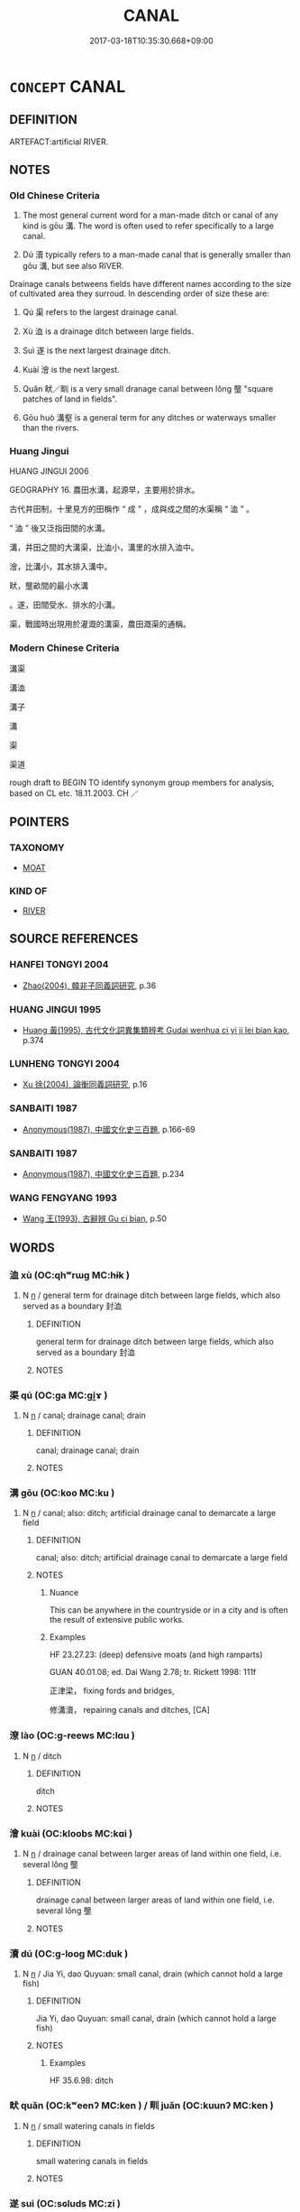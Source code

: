 # -*- mode: mandoku-tls-view -*-
#+TITLE: CANAL
#+DATE: 2017-03-18T10:35:30.668+09:00        
#+STARTUP: content
* =CONCEPT= CANAL
:PROPERTIES:
:CUSTOM_ID: uuid-565ea53a-7762-4513-bd64-023a47f68637
:SYNONYM+:  INLAND WATERWAY
:SYNONYM+:  WATERCOURSE
:SYNONYM+:  CHANNEL
:TR_ZH: 人工溝
:TR_OCH: 溝
:END:
** DEFINITION

ARTEFACT:artificial RIVER.

** NOTES

*** Old Chinese Criteria
1. The most general current word for a man-made ditch or canal of any kind is gōu 溝. The word is often used to refer specifically to a large canal.

2. Dú 瀆 typically refers to a man-made canal that is generally smaller than gōu 溝, but see also RIVER.

Drainage canals betweens fields have different names according to the size of cultivated area they surroud. In descending order of size these are:

3. Qú 渠 refers to the largest drainage canal.

4. Xù 洫 is a drainage ditch between large fields.

5. Suì 遂 is the next largest drainage ditch.

6. Kuài 澮 is the next largest.

7. Quǎn 畎／甽 is a very small dranage canal between lǒng 壟 "square patches of land in fields".

8. Gōu huò 溝壑 is a general term for any ditches or waterways smaller than the rivers.

*** Huang Jingui
HUANG JINGUI 2006

GEOGRAPHY 16. 農田水溝，起源早，主要用於排水。

古代井田制，十里見方的田稱作 “ 成 ” ，成與成之間的水渠稱 “ 洫 ” 。

“ 洫 ” 後又泛指田間的水溝。

溝，井田之間的大溝渠，比洫小，溝里的水排入洫中。

澮，比溝小，其水排入溝中。

畎，壟畝間的最小水溝

。遂，田間受水、排水的小溝。

渠，戰國時出現用於灌溉的溝渠，農田溉渠的通稱。

*** Modern Chinese Criteria
溝渠

溝洫

溝子

溝

渠

渠道

rough draft to BEGIN TO identify synonym group members for analysis, based on CL etc. 18.11.2003. CH ／

** POINTERS
*** TAXONOMY
 - [[tls:concept:MOAT][MOAT]]

*** KIND OF
 - [[tls:concept:RIVER][RIVER]]

** SOURCE REFERENCES
*** HANFEI TONGYI 2004
 - [[cite:HANFEI-TONGYI-2004][Zhao(2004), 韓非子同義詞研究]], p.36

*** HUANG JINGUI 1995
 - [[cite:HUANG-JINGUI-1995][Huang 黃(1995), 古代文化詞異集類辨考 Gudai wenhua ci yi ji lei bian kao]], p.374

*** LUNHENG TONGYI 2004
 - [[cite:LUNHENG-TONGYI-2004][Xu 徐(2004), 論衡同義詞研究]], p.16

*** SANBAITI 1987
 - [[cite:SANBAITI-1987][Anonymous(1987), 中國文化史三百題]], p.166-69

*** SANBAITI 1987
 - [[cite:SANBAITI-1987][Anonymous(1987), 中國文化史三百題]], p.234

*** WANG FENGYANG 1993
 - [[cite:WANG-FENGYANG-1993][Wang 王(1993), 古辭辨 Gu ci bian]], p.50

** WORDS
   :PROPERTIES:
   :VISIBILITY: children
   :END:
*** 洫 xù (OC:qhʷrɯɡ MC:hɨk )
:PROPERTIES:
:CUSTOM_ID: uuid-75e9694e-cdc5-4612-9899-69691bd1732b
:Char+: 洫(85,6/9) 
:GY_IDS+: uuid-ec73bda5-2c73-4386-91d3-5a0e92c90dfa
:PY+: xù     
:OC+: qhʷrɯɡ     
:MC+: hɨk     
:END: 
**** N [[tls:syn-func::#uuid-8717712d-14a4-4ae2-be7a-6e18e61d929b][n]] / general term for drainage ditch between large fields, which also served as a boundary 封洫
:PROPERTIES:
:CUSTOM_ID: uuid-d973d80b-9602-479b-961a-fdd01b6667bc
:WARRING-STATES-CURRENCY: 3
:END:
****** DEFINITION

general term for drainage ditch between large fields, which also served as a boundary 封洫

****** NOTES

*** 渠 qú (OC:ɡa MC:gi̯ɤ )
:PROPERTIES:
:CUSTOM_ID: uuid-9b117539-91bd-4edc-a245-06eafd8e36ab
:Char+: 渠(85,9/12) 
:GY_IDS+: uuid-d810f29d-5f82-489a-9b1e-1b5761d7744e
:PY+: qú     
:OC+: ɡa     
:MC+: gi̯ɤ     
:END: 
**** N [[tls:syn-func::#uuid-8717712d-14a4-4ae2-be7a-6e18e61d929b][n]] / canal; drainage canal; drain
:PROPERTIES:
:CUSTOM_ID: uuid-0446f5f8-e872-4871-bd37-648487efdce0
:END:
****** DEFINITION

canal; drainage canal; drain

****** NOTES

*** 溝 gōu (OC:koo MC:ku )
:PROPERTIES:
:CUSTOM_ID: uuid-0870b526-e9f5-4f64-9d85-27159efe3055
:Char+: 溝(85,10/13) 
:GY_IDS+: uuid-8405107d-393e-4561-a04a-371892afd178
:PY+: gōu     
:OC+: koo     
:MC+: ku     
:END: 
**** N [[tls:syn-func::#uuid-8717712d-14a4-4ae2-be7a-6e18e61d929b][n]] / canal;      also: ditch; artificial drainage canal to demarcate a large field
:PROPERTIES:
:CUSTOM_ID: uuid-2b7a7eee-91e3-4442-8cd7-963d7b42f243
:WARRING-STATES-CURRENCY: 3
:END:
****** DEFINITION

canal;      also: ditch; artificial drainage canal to demarcate a large field

****** NOTES

******* Nuance
This can be anywhere in the countryside or in a city and is often the result of extensive public works.

******* Examples
HF 23.27.23: (deep) defensive moats (and high ramparts)

GUAN 40.01.08; ed. Dai Wang 2.78; tr. Rickett 1998: 111f

 正津梁， fixing fords and bridges, 

 修溝瀆， repairing canals and ditches, [CA]

*** 潦 lào (OC:ɡ-reews MC:lɑu )
:PROPERTIES:
:CUSTOM_ID: uuid-2c42efbd-7b16-4b14-a730-a23c07bfbb68
:Char+: 潦(85,12/15) 
:GY_IDS+: uuid-30d5b4fc-ac25-42ae-acce-413be29fd448
:PY+: lào     
:OC+: ɡ-reews     
:MC+: lɑu     
:END: 
**** N [[tls:syn-func::#uuid-8717712d-14a4-4ae2-be7a-6e18e61d929b][n]] / ditch
:PROPERTIES:
:CUSTOM_ID: uuid-8f8f0b1c-1d41-4421-a4d6-7a3b3c1e4f1e
:END:
****** DEFINITION

ditch

****** NOTES

*** 澮 kuài (OC:kloobs MC:kɑi )
:PROPERTIES:
:CUSTOM_ID: uuid-ede561a1-0757-417e-b186-8602c20ded69
:Char+: 澮(85,13/16) 
:GY_IDS+: uuid-8272bb9d-539e-4ac7-b207-a6be2f5ba7c3
:PY+: kuài     
:OC+: kloobs     
:MC+: kɑi     
:END: 
**** N [[tls:syn-func::#uuid-8717712d-14a4-4ae2-be7a-6e18e61d929b][n]] / drainage canal between larger areas of land within one field, i.e. several lǒng 壟
:PROPERTIES:
:CUSTOM_ID: uuid-1ecb4b3a-4316-4167-9ea7-dc4c0f3a8d2f
:WARRING-STATES-CURRENCY: 3
:END:
****** DEFINITION

drainage canal between larger areas of land within one field, i.e. several lǒng 壟

****** NOTES

*** 瀆 dú (OC:ɡ-looɡ MC:duk )
:PROPERTIES:
:CUSTOM_ID: uuid-6235f9b0-1f28-4b07-b17e-f8489f6cab3a
:Char+: 瀆(85,15/18) 
:GY_IDS+: uuid-7db596dc-f58b-42d5-bdd3-6dcffd0701bf
:PY+: dú     
:OC+: ɡ-looɡ     
:MC+: duk     
:END: 
**** N [[tls:syn-func::#uuid-8717712d-14a4-4ae2-be7a-6e18e61d929b][n]] / Jia Yi, dao Quyuan: small canal, drain (which cannot hold a large fish)
:PROPERTIES:
:CUSTOM_ID: uuid-423be7a0-78a4-48f0-8cc1-51e3e8208a22
:WARRING-STATES-CURRENCY: 4
:END:
****** DEFINITION

Jia Yi, dao Quyuan: small canal, drain (which cannot hold a large fish)

****** NOTES

******* Examples
HF 35.6.98: ditch

*** 畎 quǎn (OC:kʷeenʔ MC:ken ) / 甽 juǎn (OC:kuunʔ MC:ken )
:PROPERTIES:
:CUSTOM_ID: uuid-c8748e83-6acc-4b0f-95d8-87afc2ae7919
:Char+: 畎(102,4/9) 
:Char+: 甽(102,3/8) 
:GY_IDS+: uuid-c64dae61-1111-4756-b6fc-5af857fa380b
:PY+: quǎn     
:OC+: kʷeenʔ     
:MC+: ken     
:GY_IDS+: uuid-3dec80ba-108c-4097-b3c0-5b4956dc221b
:PY+: juǎn     
:OC+: kuunʔ     
:MC+: ken     
:END: 
**** N [[tls:syn-func::#uuid-8717712d-14a4-4ae2-be7a-6e18e61d929b][n]] / small watering canals in fields
:PROPERTIES:
:CUSTOM_ID: uuid-2fcbf008-86f9-4ab5-98cd-3537436057c8
:WARRING-STATES-CURRENCY: 3
:END:
****** DEFINITION

small watering canals in fields

****** NOTES

*** 遂 suì (OC:sɢluds MC:zi )
:PROPERTIES:
:CUSTOM_ID: uuid-78ff4e0e-43ca-4091-bb24-9097544191c2
:Char+: 遂(162,9/13) 
:GY_IDS+: uuid-eb255749-0d09-44e0-85ed-6e8f67c32adc
:PY+: suì     
:OC+: sɢluds     
:MC+: zi     
:END: 
**** N [[tls:syn-func::#uuid-8717712d-14a4-4ae2-be7a-6e18e61d929b][n]] / standard drainage canal between fields, larger than kuài 澮
:PROPERTIES:
:CUSTOM_ID: uuid-ddae8d71-f3a5-412d-a6d1-fc57d1e3cffc
:WARRING-STATES-CURRENCY: 2
:END:
****** DEFINITION

standard drainage canal between fields, larger than kuài 澮

****** NOTES

*** 溝壑 gōuhè (OC:koo qhaaɡ MC:ku hɑk )
:PROPERTIES:
:CUSTOM_ID: uuid-70bcea64-afd0-4fae-af72-25acf5a3f8e0
:Char+: 溝(85,10/13) 壑(32,14/17) 
:GY_IDS+: uuid-8405107d-393e-4561-a04a-371892afd178 uuid-6f73b32e-d05d-4e69-9bcf-1770a5362958
:PY+: gōu hè    
:OC+: koo qhaaɡ    
:MC+: ku hɑk    
:END: 
**** N [[tls:syn-func::#uuid-a8e89bab-49e1-4426-b230-0ec7887fd8b4][NP]] {[[tls:sem-feat::#uuid-f8182437-4c38-4cc9-a6f8-b4833cdea2ba][nonreferential]]} / the ditches, gullies and waterways (into which dead bodies are thrown)
:PROPERTIES:
:CUSTOM_ID: uuid-0d09b0b0-41b6-4cdf-b523-bdc04f7c6b89
:END:
****** DEFINITION

the ditches, gullies and waterways (into which dead bodies are thrown)

****** NOTES

**** N [[tls:syn-func::#uuid-6a061076-9f61-43ed-9b5e-2cfcedc1de01][NPpostVt]] {[[tls:sem-feat::#uuid-5fae11b4-4f4e-441e-8dc7-4ddd74b68c2e][plural]]} / the waterways, the canals and ditches
:PROPERTIES:
:CUSTOM_ID: uuid-8c31f531-fc5c-41ba-ba24-1b76170dea94
:END:
****** DEFINITION

the waterways, the canals and ditches

****** NOTES

*** 溝洫 gōuxù (OC:koo qhʷrɯɡ MC:ku hɨk )
:PROPERTIES:
:CUSTOM_ID: uuid-01f4120c-a3c8-4d53-8fdc-ba445d0bddaf
:Char+: 溝(85,10/13) 洫(85,6/9) 
:GY_IDS+: uuid-8405107d-393e-4561-a04a-371892afd178 uuid-ec73bda5-2c73-4386-91d3-5a0e92c90dfa
:PY+: gōu xù    
:OC+: koo qhʷrɯɡ    
:MC+: ku hɨk    
:END: 
COMPOUND TYPE: [[tls:comp-type::#uuid-af994075-f4d1-46b1-bdc1-05b91d26bff5][]]


**** N [[tls:syn-func::#uuid-a8e89bab-49e1-4426-b230-0ec7887fd8b4][NP]] {[[tls:sem-feat::#uuid-5fae11b4-4f4e-441e-8dc7-4ddd74b68c2e][plural]]} / canals; irrigation waterworks
:PROPERTIES:
:CUSTOM_ID: uuid-f7ef2263-4093-49b1-841a-fc653357f324
:WARRING-STATES-CURRENCY: 3
:END:
****** DEFINITION

canals; irrigation waterworks

****** NOTES

*** 溝渠 gōuqú (OC:koo ɡa MC:ku gi̯ɤ )
:PROPERTIES:
:CUSTOM_ID: uuid-4fc9bfd0-6569-4e2e-a89a-6172b45d393c
:Char+: 溝(85,10/13) 渠(85,9/12) 
:GY_IDS+: uuid-8405107d-393e-4561-a04a-371892afd178 uuid-d810f29d-5f82-489a-9b1e-1b5761d7744e
:PY+: gōu qú    
:OC+: koo ɡa    
:MC+: ku gi̯ɤ    
:END: 
**** N [[tls:syn-func::#uuid-a8e89bab-49e1-4426-b230-0ec7887fd8b4][NP]] {[[tls:sem-feat::#uuid-f8182437-4c38-4cc9-a6f8-b4833cdea2ba][nonreferential]]} / canals
:PROPERTIES:
:CUSTOM_ID: uuid-e5700613-dca5-4580-bfd7-0e115462dc27
:END:
****** DEFINITION

canals

****** NOTES

*** 溝瀆 gōudú (OC:koo ɡ-looɡ MC:ku duk )
:PROPERTIES:
:CUSTOM_ID: uuid-27729fc4-7fca-4370-ab08-88d0ccec79d9
:Char+: 溝(85,10/13) 瀆(85,15/18) 
:GY_IDS+: uuid-8405107d-393e-4561-a04a-371892afd178 uuid-7db596dc-f58b-42d5-bdd3-6dcffd0701bf
:PY+: gōu dú    
:OC+: koo ɡ-looɡ    
:MC+: ku duk    
:END: 
**** N [[tls:syn-func::#uuid-0e71a24c-2529-482a-a575-a4f143a9890b][NP{N1&N2}]] {[[tls:sem-feat::#uuid-f8182437-4c38-4cc9-a6f8-b4833cdea2ba][nonreferential]]} / ditches and canals, small waterways
:PROPERTIES:
:CUSTOM_ID: uuid-2ca0b858-07c4-440c-af7b-f73fa6381e46
:WARRING-STATES-CURRENCY: 3
:END:
****** DEFINITION

ditches and canals, small waterways

****** NOTES

** BIBLIOGRAPHY
bibliography:../core/tlsbib.bib
